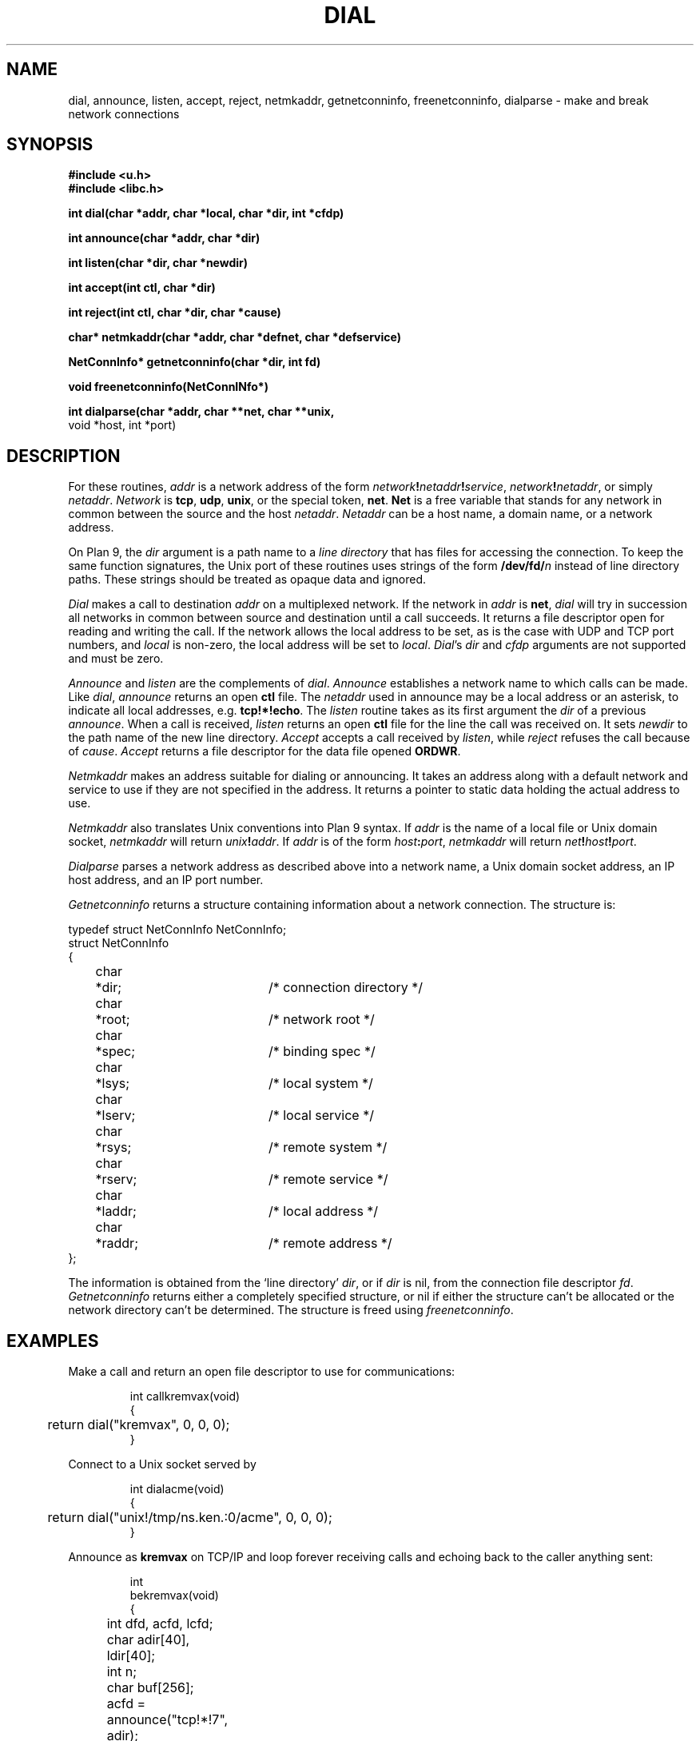 .TH DIAL 3
.SH NAME
dial, announce, listen, accept, reject, netmkaddr, getnetconninfo, freenetconninfo, dialparse \- make and break network connections
.SH SYNOPSIS
.B #include <u.h>
.br
.B #include <libc.h>
.PP
.B
int   dial(char *addr, char *local, char *dir, int *cfdp)
.PP
.B
int   announce(char *addr, char *dir)
.PP
.B
int   listen(char *dir, char *newdir)
.PP
.B
int   accept(int ctl, char *dir)
.PP
.B
int   reject(int ctl, char *dir, char *cause)
.PP
.B
char* netmkaddr(char *addr, char *defnet, char *defservice)
.\" .PP
.\" .B
.\" void  setnetmtpt(char *to, int tolen, char *from)
.PP
.B
NetConnInfo*  getnetconninfo(char *dir, int fd)
.PP
.B
void freenetconninfo(NetConnINfo*)
.PP
.B
int   dialparse(char *addr, char **net, char **unix,
.br
.B
          void *host, int *port)
.SH DESCRIPTION
For these routines,
.I addr
is a network address of the form
.IB network ! netaddr ! service\f1,
.IB network ! netaddr\f1,
or simply
.IR netaddr .
.I Network
is
.BR tcp ,
.BR udp ,
.BR unix ,
or the special token,
.BR net .
.B Net
is a free variable that stands for any network in common
between the source and the host
.IR netaddr .
.I Netaddr
can be a host name, a domain name, or a network address.
.\" or a meta-name of the form
.\" .BI $ attribute\f1,
.\" which
.\" is replaced by
.\" .I value
.\" from the value-attribute pair
.\" .IB attribute = value
.\" most closely associated with the source host in the
.\" network data base (see
.\" .IR ndb (6)).
.PP
On Plan 9, the
.I dir
argument is a path name to a
.I line directory
that has files for accessing the connection.
To keep the same function signatures,
the Unix port of these routines uses strings of the form
.BI /dev/fd/ n
instead of line directory paths.
These strings should be treated as opaque data and ignored.
.PP
.I Dial
makes a call to destination
.I addr
on a multiplexed network.
If the network in
.I addr
is
.BR net ,
.I dial
will try in succession all
networks in common between source and destination
until a call succeeds.
It returns a file descriptor open for reading and writing the
call.
.\" .B data
.\" file in the line directory.
.\" The
.\" .B addr
.\" file in the line directory contains the address called.
If the network allows the local address to be set,
as is the case with UDP and TCP port numbers, and
.IR local
is non-zero, the local address will be set to
.IR local .
.IR Dial 's
.IR dir 
and
.I cfdp
arguments
are not supported and must be zero.
.PP
.I Announce
and
.I listen
are the complements of
.IR dial .
.I Announce
establishes a network
name to which calls can be made.
Like
.IR dial ,
.I announce
returns an open
.B ctl
file.
The 
.I netaddr
used in announce may be a local address or an asterisk,
to indicate all local addresses, e.g.
.BR tcp!*!echo .
The
.I listen
routine takes as its first argument the
.I dir
of a previous
.IR announce .
When a call is received,
.I listen
returns an open
.B ctl
file for the line the call was received on.
It sets
.I newdir
to the path name of the new line directory.
.I Accept
accepts a call received by
.IR listen ,
while
.I reject
refuses the call because of
.IR cause .
.I Accept
returns a file descriptor for the data file opened
.BR ORDWR .
.PP
.I Netmkaddr
makes an address suitable for dialing or announcing.
It takes an address along with a default network and service to use
if they are not specified in the address.
It returns a pointer to static data holding the actual address to use.
.PP
.I Netmkaddr
also translates Unix conventions into Plan 9 syntax.
If 
.I addr
is the name of a local file or Unix domain socket,
.I netmkaddr
will return
.IB unix ! addr \fR.
If
.I addr
is of the form 
.IB host : port \fR,
.I netmkaddr
will return
.IB net ! host ! port \fR.
.PP
.I Dialparse
parses a network address as described above
into a network name, a Unix domain socket address,
an IP host address, and an IP port number.
.PP
.I Getnetconninfo
returns a structure containing information about a
network connection.  The structure is:
.PP
.EX
  typedef struct NetConnInfo NetConnInfo;
  struct NetConnInfo
  {
	char	*dir;		/* connection directory */
	char	*root;		/* network root */
	char	*spec;		/* binding spec */
	char	*lsys;		/* local system */
	char	*lserv;		/* local service */
	char	*rsys;		/* remote system */
	char	*rserv;		/* remote service */
	char	*laddr;		/* local address */
	char	*raddr;		/* remote address */
  };
.EE
.PP
The information is obtained from the
`line directory'
.IR dir ,
or if
.I dir
is nil, from the connection file descriptor
.IR fd .
.I Getnetconninfo
returns either a completely specified structure, or
nil if either the structure can't be allocated or the
network directory can't be determined.
The structure
is freed using
.IR freenetconninfo .
.\" .PP
.\" .I Setnetmtpt
.\" copies the name of the network mount point into
.\" the buffer
.\" .IR to ,
.\" whose length is
.\" .IR tolen .
.\" It exists to merge two pre-existing conventions for specifying
.\" the mount point.
.\" Commands that take a network mount point as a parameter
.\" (such as
.\" .BR dns ,
.\" .BR cs
.\" (see
.\" .IR ndb (8)),
.\" and
.\" .IR ipconfig (8))
.\" should now call
.\" .IR setnetmtpt .
.\" If
.\" .I from
.\" is
.\" .BR nil ,
.\" the mount point is set to the default,
.\" .BR /net .
.\" If
.\" .I from
.\" points to a string starting with a slash,
.\" the mount point is that path.
.\" Otherwise, the mount point is the string pointed to by
.\" .I from
.\" appended to the string
.\" .BR /net .
.\" The last form is obsolete and is should be avoided.
.\" It exists only to aid in conversion.
.SH EXAMPLES
Make a call and return an open file descriptor to
use for communications:
.IP
.EX
int callkremvax(void)
{
	return dial("kremvax", 0, 0, 0);
}
.EE
.PP
Connect to a Unix socket served by
.IM acme (4) :
.IP
.EX
int dialacme(void)
{
	return dial("unix!/tmp/ns.ken.:0/acme", 0, 0, 0);
}
.EE
.PP
Announce as
.B kremvax
on TCP/IP and
loop forever receiving calls and echoing back
to the caller anything sent:
.IP
.EX
int
bekremvax(void)
{
	int dfd, acfd, lcfd;
	char adir[40], ldir[40];
	int n;
	char buf[256];

	acfd = announce("tcp!*!7", adir);
	if(acfd < 0)
		return -1;
	for(;;){
		/* listen for a call */
		lcfd = listen(adir, ldir);
		if(lcfd < 0)
			return -1;
		/* fork a process to echo */
		switch(fork()){
		case -1:
			perror("forking");
			close(lcfd);
			break;
		case 0:
			/* accept the call and open the data file */
			dfd = accept(lcfd, ldir);
			if(dfd < 0)
				return -1;

			/* echo until EOF */
			while((n = read(dfd, buf, sizeof(buf))) > 0)
				write(dfd, buf, n);
			exits(0);
		default:
			close(lcfd);
			break;
		}
	}
}
.EE
.SH SOURCE
.B \*9/src/lib9/dial.c
.br
.B \*9/src/lib9/announce.c
.br
.B \*9/src/lib9/_p9dialparse.c
.br
.B \*9/src/lib9/getnetconn.c
.SH DIAGNOSTICS
.IR Dial ,
.IR announce ,
and
.I listen
return \-1 if they fail.
.SH BUGS
To avoid name conflicts with the underlying system,
.IR dial ,
.IR announce ,
.IR listen ,
.IR netmkaddr ,
and
.I reject
are preprocessor macros defined as
.IR p9dial ,
.IR p9announce ,
and so on;
see
.IM intro (3) .
